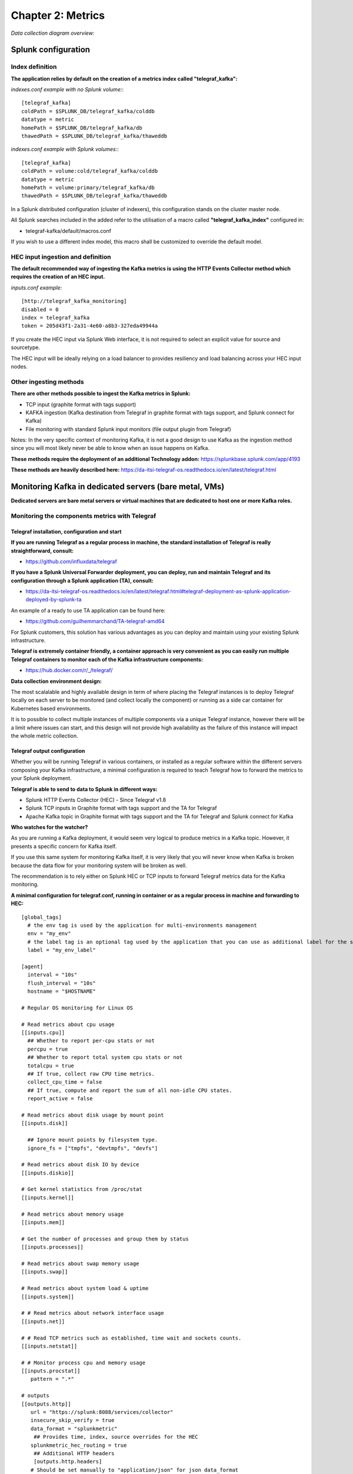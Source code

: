Chapter 2: Metrics
##################

*Data collection diagram overview:*

.. image:: img/draw.io/overview_diagram.png
   :alt: overview_diagram
   :align: center

Splunk configuration
====================

Index definition
----------------

**The application relies by default on the creation of a metrics index called "telegraf_kafka":**

*indexes.conf example with no Splunk volume:*::

   [telegraf_kafka]
   coldPath = $SPLUNK_DB/telegraf_kafka/colddb
   datatype = metric
   homePath = $SPLUNK_DB/telegraf_kafka/db
   thawedPath = $SPLUNK_DB/telegraf_kafka/thaweddb

*indexes.conf example with Splunk volumes:*::

   [telegraf_kafka]
   coldPath = volume:cold/telegraf_kafka/colddb
   datatype = metric
   homePath = volume:primary/telegraf_kafka/db
   thawedPath = $SPLUNK_DB/telegraf_kafka/thaweddb

In a Splunk distributed configuration (cluster of indexers), this configuration stands on the cluster master node.

All Splunk searches included in the added refer to the utilisation of a macro called **"telegraf_kafka_index"** configured in:

* telegraf-kafka/default/macros.conf

If you wish to use a different index model, this macro shall be customized to override the default model.

HEC input ingestion and definition
----------------------------------

**The default recommended way of ingesting the Kafka metrics is using the HTTP Events Collector method which requires the creation of an HEC input.**

*inputs.conf example:*

::

   [http://telegraf_kafka_monitoring]
   disabled = 0
   index = telegraf_kafka
   token = 205d43f1-2a31-4e60-a8b3-327eda49944a

If you create the HEC input via Splunk Web interface, it is not required to select an explicit value for source and sourcetype.

The HEC input will be ideally relying on a load balancer to provides resiliency and load balancing across your HEC input nodes.

Other ingesting methods
-----------------------

**There are other methods possible to ingest the Kafka metrics in Splunk:**

* TCP input (graphite format with tags support)
* KAFKA ingestion (Kafka destination from Telegraf in graphite format with tags support, and Splunk connect for Kafka)
* File monitoring with standard Splunk input monitors (file output plugin from Telegraf)

Notes: In the very specific context of monitoring Kafka, it is not a good design to use Kafka as the ingestion method since you will most likely never be able to know when an issue happens on Kafka.

**These methods require the deployment of an additional Technology addon:** https://splunkbase.splunk.com/app/4193

**These methods are heavily described here:** https://da-itsi-telegraf-os.readthedocs.io/en/latest/telegraf.html

Monitoring Kafka in dedicated servers (bare metal, VMs)
=======================================================

.. image:: img/dedicated-server.png
   :alt: dedicated-server.png
   :align: center

**Dedicated servers are bare metal servers or virtual machines that are dedicated to host one or more Kafka roles.**

Monitoring the components metrics with Telegraf
-----------------------------------------------

.. image:: img/telegraf-logo.png
   :alt: telegraf-logo.png
   :align: center

Telegraf installation, configuration and start
^^^^^^^^^^^^^^^^^^^^^^^^^^^^^^^^^^^^^^^^^^^^^^

**If you are running Telegraf as a regular process in machine, the standard installation of Telegraf is really straightforward, consult:**

- https://github.com/influxdata/telegraf

**If you have a Splunk Universal Forwarder deployment, you can deploy, run and maintain Telegraf and its configuration through a Splunk application (TA), consult:**

- https://da-itsi-telegraf-os.readthedocs.io/en/latest/telegraf.html#telegraf-deployment-as-splunk-application-deployed-by-splunk-ta

An example of a ready to use TA application can be found here:

- https://github.com/guilhemmarchand/TA-telegraf-amd64

For Splunk customers, this solution has various advantages as you can deploy and maintain using your existing Splunk infrastructure.

**Telegraf is extremely container friendly, a container approach is very convenient as you can easily run multiple Telegraf containers to monitor each of the Kafka infrastructure components:**

- https://hub.docker.com/r/_/telegraf/

**Data collection environment design:**

The most scalalable and highly available design in term of where placing the Telegraf instances is to deploy Telegraf locally on each server to be monitored (and collect locally the component) or running as a side car container for Kubernetes based environments.

It is to possible to collect multiple instances of multiple components via a unique Telegraf instance, however there will be a limit where issues can start, and this design will not provide high availability as the failure of this instance will impact the whole metric collection.

Telegraf output configuration
^^^^^^^^^^^^^^^^^^^^^^^^^^^^^

Whether you will be running Telegraf in various containers, or installed as a regular software within the different servers composing your Kafka
infrastructure, a minimal configuration is required to teach Telegraf how to forward the metrics to your Splunk deployment.

**Telegraf is able to send to data to Splunk in different ways:**

* Splunk HTTP Events Collector (HEC) - Since Telegraf v1.8
* Splunk TCP inputs in Graphite format with tags support and the TA for Telegraf
* Apache Kafka topic in Graphite format with tags support and the TA for Telegraf and Splunk connect for Kafka

**Who watches for the watcher?**

As you are running a Kafka deployment, it would seem very logical to produce metrics in a Kafka topic.
However, it presents a specific concern for Kafka itself.

If you use this same system for monitoring Kafka itself, it is very likely that you will never know when Kafka is broken because the data flow for your monitoring system will be broken as well.

The recommendation is to rely either on Splunk HEC or TCP inputs to forward Telegraf metrics data for the Kafka monitoring.

**A minimal configuration for telegraf.conf, running in container or as a regular process in machine and forwarding to HEC:**

::

    [global_tags]
      # the env tag is used by the application for multi-environments management
      env = "my_env"
      # the label tag is an optional tag used by the application that you can use as additional label for the services or infrastructure
      label = "my_env_label"

    [agent]
      interval = "10s"
      flush_interval = "10s"
      hostname = "$HOSTNAME"

    # Regular OS monitoring for Linux OS

    # Read metrics about cpu usage
    [[inputs.cpu]]
      ## Whether to report per-cpu stats or not
      percpu = true
      ## Whether to report total system cpu stats or not
      totalcpu = true
      ## If true, collect raw CPU time metrics.
      collect_cpu_time = false
      ## If true, compute and report the sum of all non-idle CPU states.
      report_active = false

    # Read metrics about disk usage by mount point
    [[inputs.disk]]

      ## Ignore mount points by filesystem type.
      ignore_fs = ["tmpfs", "devtmpfs", "devfs"]

    # Read metrics about disk IO by device
    [[inputs.diskio]]

    # Get kernel statistics from /proc/stat
    [[inputs.kernel]]

    # Read metrics about memory usage
    [[inputs.mem]]

    # Get the number of processes and group them by status
    [[inputs.processes]]

    # Read metrics about swap memory usage
    [[inputs.swap]]

    # Read metrics about system load & uptime
    [[inputs.system]]

    # # Read metrics about network interface usage
    [[inputs.net]]

    # # Read TCP metrics such as established, time wait and sockets counts.
    [[inputs.netstat]]

    # # Monitor process cpu and memory usage
    [[inputs.procstat]]
       pattern = ".*"

    # outputs
    [[outputs.http]]
       url = "https://splunk:8088/services/collector"
       insecure_skip_verify = true
       data_format = "splunkmetric"
        ## Provides time, index, source overrides for the HEC
       splunkmetric_hec_routing = true
        ## Additional HTTP headers
        [outputs.http.headers]
       # Should be set manually to "application/json" for json data_format
          Content-Type = "application/json"
          Authorization = "Splunk 205d43f1-2a31-4e60-a8b3-327eda49944a"
          X-Splunk-Request-Channel = "205d43f1-2a31-4e60-a8b3-327eda49944a"

**If for some reasons, you have to use either of the 2 other solutions, please consult:**

* https://da-itsi-telegraf-os.readthedocs.io/en/latest/telegraf.html

Notes: The configuration above provides out of the box OS monitoring for the hosts, which you can get use with the Operating System monitoring application for Splunk:

https://splunkbase.splunk.com/app/4271/

Jolokia JVM monitoring
----------------------

.. image:: img/jolokia_logo.png
   :alt: jolokia_logo.png
   :align: center

**The following Kafka components require Jolokia to be deployed and started, as the modern and efficient interface to JMX that is collected by Telegraf:**

* Apache Kafka Brokers
* Apache Kafka Connect
* Confluent schema-registry
* Confluent ksql-server
* Confluent kafka-rest

**For the complete documentation of Jolokia, see:**

- https://jolokia.org

**Jolokia JVM agent can be started in 2 ways, either as using the -javaagent argument during the start of the JVM, or on the fly by attaching Jolokia to the PID ot the JVM:**

- https://jolokia.org/reference/html/agents.html#agents-jvm

Starting Jolokia with the JVM
^^^^^^^^^^^^^^^^^^^^^^^^^^^^^

**To start Jolokia agent using the -javaagent argument, use such option at the start of the JVM:**

::

    -javaagent:/opt/jolokia/jolokia.jar=port=8778,host=0.0.0.0

*Note: This method is the method used in the docker example within this documentation by using the environment variables of the container.*

**When running on dedicated servers or virtual machines, update the relevant systemd configuration file to start Jolokia automatically:**

For Kafka brokers
"""""""""""""""""

**For bare-metals and dedicated VMs:**

- Edit: ``/lib/systemd/system/confluent-kafka.service``

- Add ``-javaagent`` argument:

::

    [Unit]
    Description=Apache Kafka - broker
    Documentation=http://docs.confluent.io/
    After=network.target confluent-zookeeper.target

    [Service]
    Type=simple
    User=cp-kafka
    Group=confluent
    ExecStart=/usr/bin/kafka-server-start /etc/kafka/server.properties
    Environment="KAFKA_OPTS=-javaagent:/opt/jolokia/jolokia.jar=port=8778,host=0.0.0.0"
    TimeoutStopSec=180
    Restart=no

    [Install]
    WantedBy=multi-user.target

- Reload systemd and restart:

::

    sudo systemctl daemon-restart
    sudo systemctl restart confluent-kafka

**For container based environments:**

*Define the following environment variable when starting the containers:*

::

    KAFKA_OPTS: "-javaagent:/opt/jolokia/jolokia.jar=port=8778,host=0.0.0.0"

For Kafka Connect
"""""""""""""""""

**For bare-metals and dedicated VMs:**

- Edit: ``/lib/systemd/system/confluent-kafka-connect.service``

- Add ``-javaagent`` argument:

::

    [Unit]
    Description=Apache Kafka Connect - distributed
    Documentation=http://docs.confluent.io/
    After=network.target confluent-kafka.target

    [Service]
    Type=simple
    User=cp-kafka-connect
    Group=confluent
    ExecStart=/usr/bin/connect-distributed /etc/kafka/connect-distributed.properties
    Environment="KAFKA_OPTS=-javaagent:/opt/jolokia/jolokia.jar=port=8778,host=0.0.0.0"
    Environment="LOG_DIR=/var/log/connect"
    TimeoutStopSec=180
    Restart=no

    [Install]
    WantedBy=multi-user.target

- Reload systemd and restart:

::

    sudo systemctl daemon-restart
    sudo systemctl restart confluent-kafka-connect

**For container based environments:**

*Define the following environment variable when starting the containers:*

::

    KAFKA_OPTS: "-javaagent:/opt/jolokia/jolokia.jar=port=8778,host=0.0.0.0"

For Confluent schema-registry
"""""""""""""""""""""""""""""

**For bare-metals and dedicated VMs:**

- Edit: ``/lib/systemd/system/confluent-schema-registry.service``

- Add ``-javaagent`` argument:

::

    [Unit]
    Description=RESTful Avro schema registry for Apache Kafka
    Documentation=http://docs.confluent.io/
    After=network.target confluent-kafka.target

    [Service]
    Type=simple
    User=cp-schema-registry
    Group=confluent
    Environment="LOG_DIR=/var/log/confluent/schema-registry"
    Environment="SCHEMA_REGISTRY_OPTS=-javaagent:/opt/jolokia/jolokia.jar=port=8778,host=0.0.0.0"
    ExecStart=/usr/bin/schema-registry-start /etc/schema-registry/schema-registry.properties
    TimeoutStopSec=180
    Restart=no

    [Install]
    WantedBy=multi-user.target

- Reload systemd and restart:

::

    sudo systemctl daemon-restart
    sudo systemctl restart confluent-schema-registry

**For container based environments:**

*Define the following environment variable when starting the containers:*

::

    SCHEMA_REGISTRY_OPTS: "-javaagent:/opt/jolokia/jolokia.jar=port=8778,host=0.0.0.0"

For Confluent ksql-server
"""""""""""""""""""""""""

**For bare-metals and dedicated VMs:**

- Edit: ``/lib/systemd/system/confluent-ksql.service``

- Add ``-javaagent`` argument:

::

    [Unit]
    Description=Streaming SQL engine for Apache Kafka
    Documentation=http://docs.confluent.io/
    After=network.target confluent-kafka.target confluent-schema-registry.target

    [Service]
    Type=simple
    User=cp-ksql
    Group=confluent
    Environment="LOG_DIR=/var/log/confluent/ksql"
    Environment="KSQL_OPTS=-javaagent:/opt/jolokia/jolokia.jar=port=8778,host=0.0.0.0"
    ExecStart=/usr/bin/ksql-server-start /etc/ksql/ksql-server.properties
    TimeoutStopSec=180
    Restart=no

    [Install]
    WantedBy=multi-user.target

- Reload systemd and restart:

::

    sudo systemctl daemon-restart
    sudo systemctl restart confluent-ksql

**For container based environments:**

*Define the following environment variable when starting the containers:*

::

    KSQL_OPTS: "-javaagent:/opt/jolokia/jolokia.jar=port=8778,host=0.0.0.0"

For Confluent kafka-rest
""""""""""""""""""""""""

**For bare-metals and dedicated VMs:**

- Edit: ``/lib/systemd/system/confluent-kafka-rest.service``

- Add ``-javaagent`` argument:

::

    [Unit]
    Description=A REST proxy for Apache Kafka
    Documentation=http://docs.confluent.io/
    After=network.target confluent-kafka.target

    [Service]
    Type=simple
    User=cp-kafka-rest
    Group=confluent
    Environment="LOG_DIR=/var/log/confluent/kafka-rest"
    Environment="KAFKAREST_OPTS=-javaagent:/opt/jolokia/jolokia.jar=port=8778,host=0.0.0.0"


    ExecStart=/usr/bin/kafka-rest-start /etc/kafka-rest/kafka-rest.properties
    TimeoutStopSec=180
    Restart=no

    [Install]
    WantedBy=multi-user.target

- Reload systemd and restart:

::

    sudo systemctl daemon-restart
    sudo systemctl restart confluent-kafka-rest

**For container based environments:**

*Define the following environment variable when starting the containers:*

::

    KAFKAREST_OPTS: "-javaagent:/opt/jolokia/jolokia.jar=port=8778,host=0.0.0.0"

Notes: "KAFKAREST_OPTS" is not a typo, this is the real name of the environment variable for some reason.

Starting Jolokia on the fly
"""""""""""""""""""""""""""

**To attach Jolokia agent to an existing JVM, identify its process ID (PID), simplistic example:**

::

    ps -ef | grep 'kafka.properties' | grep -v grep | awk '{print $1}'

**Then:**

::

    java -jar /opt/jolokia/jolokia.jar --host 0.0.0.0 --port 8778 start <PID>

*Add this operation to any custom init scripts you use to start the Kafka components.*

Zookeeper monitoring
--------------------

Collecting with Telegraf
^^^^^^^^^^^^^^^^^^^^^^^^

The Zookeeper monitoring is very simple and achieved by Telegraf and the Zookeeper input plugin.

**The following configuration stands in telegraf.conf and configures the input plugin to monitor multiple Zookeeper servers from one source:**

::

    # zookeeper metrics
    [[inputs.zookeeper]]
      servers = ["zookeeper-1:12181","zookeeper-2:22181","zookeeper-3:32181"]

**If each server runs an instance of Zookeeper and you deploy Telegraf, you can simply collect from the localhost:**

::

    # zookeeper metrics
    [[inputs.zookeeper]]
      servers = ["$HOSTNAME:2181"]

Full telegraf.conf example
^^^^^^^^^^^^^^^^^^^^^^^^^^

*The following telegraf.conf collects a cluster of 3 Zookeeper servers:*

::

   [global_tags]
     # the env tag is used by the application for multi-environments management
     env = "my_env"
     # the label tag is an optional tag used by the application that you can use as additional label for the services or infrastructure
     label = "my_env_label"

   [agent]
     interval = "10s"
     flush_interval = "10s"
     hostname = "$HOSTNAME"

   # outputs
   [[outputs.http]]
      url = "https://splunk:8088/services/collector"
      insecure_skip_verify = true
      data_format = "splunkmetric"
       ## Provides time, index, source overrides for the HEC
      splunkmetric_hec_routing = true
       ## Additional HTTP headers
       [outputs.http.headers]
      # Should be set manually to "application/json" for json data_format
         Content-Type = "application/json"
         Authorization = "Splunk 205d43f1-2a31-4e60-a8b3-327eda49944a"
         X-Splunk-Request-Channel = "205d43f1-2a31-4e60-a8b3-327eda49944a"

   # zookeeper metrics
   [[inputs.zookeeper]]
     servers = ["zookeeper-1:12181","zookeeper-2:22181","zookeeper-3:32181"]

**Using mcatalog search command to verify data availability:**

::

    | mcatalog values(metric_name) values(_dims) where index=* metric_name=zookeeper.*

Kafka brokers monitoring with Jolokia
-------------------------------------

Collecting with Telegraf
^^^^^^^^^^^^^^^^^^^^^^^^

Depending on how you run Kafka and your architecture preferences, you may prefer to collect all the brokers metrics from one Telegraf collector, or installed locally on the Kafka brocker machine.

**Connecting to multiple remote Jolokia instances:**

::

    # Kafka JVM monitoring
    [[inputs.jolokia2_agent]]
      name_prefix = "kafka_"
      urls = ["http://kafka-1:18778/jolokia","http://kafka-2:28778/jolokia","http://kafka-3:38778/jolokia"]

**Connecting to the local Jolokia instance:**

::

    # Kafka JVM monitoring
    [[inputs.jolokia2_agent]]
      name_prefix = "kafka_"
      urls = ["http://$HOSTNAME:8778/jolokia"]

Full telegraf.conf example
^^^^^^^^^^^^^^^^^^^^^^^^^^

*The following telegraf.conf collects a cluster of 3 Kafka brokers:*

::

    [global_tags]
      # the env tag is used by the application for multi-environments management
      env = "my_env"
      # the label tag is an optional tag used by the application that you can use as additional label for the services or infrastructure
      label = "my_env_label"

    [agent]
      interval = "10s"
      flush_interval = "10s"
      hostname = "$HOSTNAME"

    # outputs
    [[outputs.http]]
       url = "https://splunk:8088/services/collector"
       insecure_skip_verify = true
       data_format = "splunkmetric"
        ## Provides time, index, source overrides for the HEC
       splunkmetric_hec_routing = true
        ## Additional HTTP headers
        [outputs.http.headers]
       # Should be set manually to "application/json" for json data_format
          Content-Type = "application/json"
          Authorization = "Splunk 205d43f1-2a31-4e60-a8b3-327eda49944a"
          X-Splunk-Request-Channel = "205d43f1-2a31-4e60-a8b3-327eda49944a"

    # Kafka JVM monitoring

    [[inputs.jolokia2_agent]]
      name_prefix = "kafka_"
      urls = ["http://kafka-1:18778/jolokia","http://kafka-2:28778/jolokia","http://kafka-3:38778/jolokia"]

    [[inputs.jolokia2_agent.metric]]
      name         = "controller"
      mbean        = "kafka.controller:name=*,type=*"
      field_prefix = "$1."

    [[inputs.jolokia2_agent.metric]]
      name         = "replica_manager"
      mbean        = "kafka.server:name=*,type=ReplicaManager"
      field_prefix = "$1."

    [[inputs.jolokia2_agent.metric]]
      name         = "purgatory"
      mbean        = "kafka.server:delayedOperation=*,name=*,type=DelayedOperationPurgatory"
      field_prefix = "$1."
      field_name   = "$2"

    [[inputs.jolokia2_agent.metric]]
      name     = "client"
      mbean    = "kafka.server:client-id=*,type=*"
      tag_keys = ["client-id", "type"]

    [[inputs.jolokia2_agent.metric]]
      name         = "network"
      mbean        = "kafka.network:name=*,request=*,type=RequestMetrics"
      field_prefix = "$1."
      tag_keys     = ["request"]

    [[inputs.jolokia2_agent.metric]]
      name         = "network"
      mbean        = "kafka.network:name=ResponseQueueSize,type=RequestChannel"
      field_prefix = "ResponseQueueSize"
      tag_keys     = ["name"]

    [[inputs.jolokia2_agent.metric]]
      name         = "network"
      mbean        = "kafka.network:name=NetworkProcessorAvgIdlePercent,type=SocketServer"
      field_prefix = "NetworkProcessorAvgIdlePercent"
      tag_keys     = ["name"]

    [[inputs.jolokia2_agent.metric]]
      name         = "topics"
      mbean        = "kafka.server:name=*,type=BrokerTopicMetrics"
      field_prefix = "$1."

    [[inputs.jolokia2_agent.metric]]
      name         = "topic"
      mbean        = "kafka.server:name=*,topic=*,type=BrokerTopicMetrics"
      field_prefix = "$1."
      tag_keys     = ["topic"]

    [[inputs.jolokia2_agent.metric]]
      name       = "partition"
      mbean      = "kafka.log:name=*,partition=*,topic=*,type=Log"
      field_name = "$1"
      tag_keys   = ["topic", "partition"]

    [[inputs.jolokia2_agent.metric]]
      name       = "log"
      mbean      = "kafka.log:name=LogFlushRateAndTimeMs,type=LogFlushStats"
      field_name = "LogFlushRateAndTimeMs"
      tag_keys   = ["name"]

    [[inputs.jolokia2_agent.metric]]
      name       = "partition"
      mbean      = "kafka.cluster:name=UnderReplicated,partition=*,topic=*,type=Partition"
      field_name = "UnderReplicatedPartitions"
      tag_keys   = ["topic", "partition"]

    [[inputs.jolokia2_agent.metric]]
      name     = "request_handlers"
      mbean    = "kafka.server:name=RequestHandlerAvgIdlePercent,type=KafkaRequestHandlerPool"
      tag_keys = ["name"]

    # JVM garbage collector monitoring
    [[inputs.jolokia2_agent.metric]]
      name     = "jvm_garbage_collector"
      mbean    = "java.lang:name=*,type=GarbageCollector"
      paths    = ["CollectionTime", "CollectionCount", "LastGcInfo"]
      tag_keys = ["name"]

**Using mcatalog search command to verify data availability:**

::

    | mcatalog values(metric_name) values(_dims) where index=* metric_name=kafka_*.*

Kafka connect monitoring
------------------------

Collecting with Telegraf
^^^^^^^^^^^^^^^^^^^^^^^^

**Connecting to multiple remote Jolokia instances:**

::

   # Kafka-connect JVM monitoring
   [[inputs.jolokia2_agent]]
     name_prefix = "kafka_connect."
     urls = ["http://kafka-connect-1:18779/jolokia","http://kafka-connect-2:28779/jolokia","http://kafka-connect-3:38779/jolokia"]

**Connecting to local Jolokia instance:**

::

   # Kafka-connect JVM monitoring
    [[inputs.jolokia2_agent]]
      name_prefix = "kafka_connect."
      urls = ["http://$HOSTNAME:8778/jolokia"]

Full telegraf.conf example
^^^^^^^^^^^^^^^^^^^^^^^^^^

*bellow a full telegraf.conf example:*

::

   [global_tags]
     # the env tag is used by the application for multi-environments management
     env = "my_env"
     # the label tag is an optional tag used by the application that you can use as additional label for the services or infrastructure
     label = "my_env_label"

   [agent]
     interval = "10s"
     flush_interval = "10s"
     hostname = "$HOSTNAME"

   # outputs
   [[outputs.http]]
      url = "https://splunk:8088/services/collector"
      insecure_skip_verify = true
      data_format = "splunkmetric"
       ## Provides time, index, source overrides for the HEC
      splunkmetric_hec_routing = true
       ## Additional HTTP headers
       [outputs.http.headers]
      # Should be set manually to "application/json" for json data_format
         Content-Type = "application/json"
         Authorization = "Splunk 205d43f1-2a31-4e60-a8b3-327eda49944a"
         X-Splunk-Request-Channel = "205d43f1-2a31-4e60-a8b3-327eda49944a"

   # Kafka-connect JVM monitoring

   [[inputs.jolokia2_agent]]
     name_prefix = "kafka_connect."
     urls = ["http://kafka-connect-1:18779/jolokia","http://kafka-connect-2:28779/jolokia","http://kafka-connect-3:38779/jolokia"]

   [[inputs.jolokia2_agent.metric]]
     name         = "worker"
     mbean        = "kafka.connect:type=connect-worker-metrics"

   [[inputs.jolokia2_agent.metric]]
     name         = "worker"
     mbean        = "kafka.connect:type=connect-worker-rebalance-metrics"

   [[inputs.jolokia2_agent.metric]]
     name         = "connector-task"
     mbean        = "kafka.connect:type=connector-task-metrics,connector=*,task=*"
     tag_keys = ["connector", "task"]

   [[inputs.jolokia2_agent.metric]]
     name         = "sink-task"
     mbean        = "kafka.connect:type=sink-task-metrics,connector=*,task=*"
     tag_keys = ["connector", "task"]

   [[inputs.jolokia2_agent.metric]]
     name         = "source-task"
     mbean        = "kafka.connect:type=source-task-metrics,connector=*,task=*"
     tag_keys = ["connector", "task"]

   [[inputs.jolokia2_agent.metric]]
     name         = "error-task"
     mbean        = "kafka.connect:type=task-error-metrics,connector=*,task=*"
     tag_keys = ["connector", "task"]

   # Kafka connect return a status value which is non numerical
   # Using the enum processor with the following configuration replaces the string value by our mapping
   [[processors.enum]]
     [[processors.enum.mapping]]
       ## Name of the field to map
       field = "status"

       ## Table of mappings
       [processors.enum.mapping.value_mappings]
         paused = 0
         running = 1
         unassigned = 2
         failed = 3
         destroyed = 4

**Using mcatalog search command to verify data availability:**

::

    | mcatalog values(metric_name) values(_dims) where index=* metric_name=kafka_connect.*

Kafka LinkedIn monitor - end to end monitoring
----------------------------------------------

Installing and starting the Kafka monitor
^^^^^^^^^^^^^^^^^^^^^^^^^^^^^^^^^^^^^^^^^

**LinkedIn provides an extremely powerful open source end to end monitoring solution for Kafka, please consult:**

* https://github.com/linkedin/kafka-monitor

As a builtin configuration, the kafka-monitor implements a jolokia agent, so collecting the metrics with Telegraf cannot be more easy !

**It is very straightforward to run the kafka-monitor in a docker container, first you need to create your own image:**

* https://github.com/linkedin/kafka-monitor/tree/master/docker

**Once your Kafka monitor is running, you need a Telegraf instance that will be collecting the JMX beans, example:**

::

    [global_tags]
      # the env tag is used by the application for multi-environments management
      env = "my_env"
      # the label tag is an optional tag used by the application that you can use as additional label for the services or infrastructure
      label = "my_env_label"

    [agent]
      interval = "10s"
      flush_interval = "10s"
      hostname = "$HOSTNAME"

    # outputs
    [[outputs.http]]
       url = "https://splunk:8088/services/collector"
       insecure_skip_verify = true
       data_format = "splunkmetric"
        ## Provides time, index, source overrides for the HEC
       splunkmetric_hec_routing = true
        ## Additional HTTP headers
        [outputs.http.headers]
       # Should be set manually to "application/json" for json data_format
          Content-Type = "application/json"
          Authorization = "Splunk 205d43f1-2a31-4e60-a8b3-327eda49944a"
          X-Splunk-Request-Channel = "205d43f1-2a31-4e60-a8b3-327eda49944a"

    # Kafka JVM monitoring

    [[inputs.jolokia2_agent]]
      name_prefix = "kafka_"
      urls = ["http://kafka-monitor:8778/jolokia"]

    [[inputs.jolokia2_agent.metric]]
      name         = "kafka-monitor"
      mbean        = "kmf.services:name=*,type=*"

**Using mcatalog search command to verify data availability:**

::

    | mcatalog values(metric_name) values(_dims) where index=* metric_name=kafka_kafka-monitor.*

Confluent schema-registry
-------------------------

Collecting with Telegraf
^^^^^^^^^^^^^^^^^^^^^^^^

**Connecting to multiple remote Jolokia instances:**

::

   [[inputs.jolokia2_agent]]
     name_prefix = "kafka_schema-registry."
     urls = ["http://schema-registry:18783/jolokia"]

**Connecting to local Jolokia instance:**

::

   # Kafka-connect JVM monitoring
    [[inputs.jolokia2_agent]]
     name_prefix = "kafka_schema-registry."
      urls = ["http://$HOSTNAME:8778/jolokia"]

Full telegraf.conf example
^^^^^^^^^^^^^^^^^^^^^^^^^^

*bellow a full telegraf.conf example:*

::

   [global_tags]
     # the env tag is used by the application for multi-environments management
     env = "my_env"
     # the label tag is an optional tag used by the application that you can use as additional label for the services or infrastructure
     label = "my_env_label"

   [agent]
     interval = "10s"
     flush_interval = "10s"
     hostname = "$HOSTNAME"

   # outputs
   [[outputs.http]]
      url = "https://splunk:8088/services/collector"
      insecure_skip_verify = true
      data_format = "splunkmetric"
       ## Provides time, index, source overrides for the HEC
      splunkmetric_hec_routing = true
       ## Additional HTTP headers
       [outputs.http.headers]
      # Should be set manually to "application/json" for json data_format
         Content-Type = "application/json"
         Authorization = "Splunk 205d43f1-2a31-4e60-a8b3-327eda49944a"
         X-Splunk-Request-Channel = "205d43f1-2a31-4e60-a8b3-327eda49944a"

   # schema-registry JVM monitoring

   [[inputs.jolokia2_agent]]
     name_prefix = "kafka_schema-registry."
     urls = ["http://schema-registry:18783/jolokia"]

   [[inputs.jolokia2_agent.metric]]
     name         = "jetty-metrics"
     mbean        = "kafka.schema.registry:type=jetty-metrics"
     paths = ["connections-active", "connections-opened-rate", "connections-closed-rate"]

   [[inputs.jolokia2_agent.metric]]
     name         = "master-slave-role"
     mbean        = "kafka.schema.registry:type=master-slave-role"

   [[inputs.jolokia2_agent.metric]]
     name         = "jersey-metrics"
     mbean        = "kafka.schema.registry:type=jersey-metrics"

**Using mcatalog search command to verify data availability:**

::

    | mcatalog values(metric_name) values(_dims) where index=* metric_name=kafka_schema-registry.*

Confluent ksql-server
---------------------

Collecting with Telegraf
^^^^^^^^^^^^^^^^^^^^^^^^

**Connecting to multiple remote Jolokia instances:**

::

    [[inputs.jolokia2_agent]]
      name_prefix = "kafka_"
      urls = ["http://ksql-server-1:18784/jolokia"]

**Connecting to local Jolokia instance:**

::

    [[inputs.jolokia2_agent]]
      name_prefix = "kafka_"
      urls = ["http://$HOSTNAME:18784/jolokia"]

Full telegraf.conf example
^^^^^^^^^^^^^^^^^^^^^^^^^^

*bellow a full telegraf.conf example:*

::

   [global_tags]
     # the env tag is used by the application for multi-environments management
     env = "my_env"
     # the label tag is an optional tag used by the application that you can use as additional label for the services or infrastructure
     label = "my_env_label"

   [agent]
     interval = "10s"
     flush_interval = "10s"
     hostname = "$HOSTNAME"

   # outputs
   [[outputs.http]]
      url = "https://splunk:8088/services/collector"
      insecure_skip_verify = true
      data_format = "splunkmetric"
       ## Provides time, index, source overrides for the HEC
      splunkmetric_hec_routing = true
       ## Additional HTTP headers
       [outputs.http.headers]
      # Should be set manually to "application/json" for json data_format
         Content-Type = "application/json"
         Authorization = "Splunk 205d43f1-2a31-4e60-a8b3-327eda49944a"
         X-Splunk-Request-Channel = "205d43f1-2a31-4e60-a8b3-327eda49944a"

   # ksql-server JVM monitoring

    [[inputs.jolokia2_agent]]
      name_prefix = "kafka_"
      urls = ["http://ksql-server:18784/jolokia"]

    [[inputs.jolokia2_agent.metric]]
      name         = "ksql-server"
      mbean        = "io.confluent.ksql.metrics:type=*"

**Using mcatalog search command to verify data availability:**

::

    | mcatalog values(metric_name) values(_dims) where index=* metric_name=kafka_ksql-server.*

Confluent kafka-rest
--------------------

Collecting with Telegraf
^^^^^^^^^^^^^^^^^^^^^^^^

**Connecting to multiple remote Jolokia instances:**

::

    [[inputs.jolokia2_agent]]
      name_prefix = "kafka_kafka-rest."
      urls = ["http://kafka-rest:8778/jolokia"]

**Connecting to local Jolokia instance:**

::

    [[inputs.jolokia2_agent]]
      name_prefix = "kafka_kafka-rest."
      urls = ["http://$HOSTNAME:18785/jolokia"]

Full telegraf.conf example
^^^^^^^^^^^^^^^^^^^^^^^^^^

*bellow a full telegraf.conf example:*

::

   [global_tags]
     # the env tag is used by the application for multi-environments management
     env = "my_env"
     # the label tag is an optional tag used by the application that you can use as additional label for the services or infrastructure
     label = "my_env_label"

   [agent]
     interval = "10s"
     flush_interval = "10s"
     hostname = "$HOSTNAME"

   # outputs
   [[outputs.http]]
      url = "https://splunk:8088/services/collector"
      insecure_skip_verify = true
      data_format = "splunkmetric"
       ## Provides time, index, source overrides for the HEC
      splunkmetric_hec_routing = true
       ## Additional HTTP headers
       [outputs.http.headers]
      # Should be set manually to "application/json" for json data_format
         Content-Type = "application/json"
         Authorization = "Splunk 205d43f1-2a31-4e60-a8b3-327eda49944a"
         X-Splunk-Request-Channel = "205d43f1-2a31-4e60-a8b3-327eda49944a"

    # kafka-rest JVM monitoring

    [[inputs.jolokia2_agent]]
      name_prefix = "kafka_kafka-rest."
      urls = ["http://kafka-rest:18785/jolokia"]

    [[inputs.jolokia2_agent.metric]]
      name         = "jetty-metrics"
      mbean        = "kafka.rest:type=jetty-metrics"
      paths = ["connections-active", "connections-opened-rate", "connections-closed-rate"]

    [[inputs.jolokia2_agent.metric]]
      name         = "jersey-metrics"
      mbean        = "kafka.rest:type=jersey-metrics"

**Using mcatalog search command to verify data availability:**

::

    | mcatalog values(metric_name) values(_dims) where index=* metric_name=kafka_kafka_kafka-rest.*

Burrow Lag Consumers
--------------------

**As from their authors, Burrow is a monitoring companion for Apache Kafka that provides consumer lag checking as a service without the need for specifying thresholds.**

See: https://github.com/linkedin/Burrow

*Burrow workflow diagram:*

.. image:: img/burrow_diagram.png
   :alt: burrow_diagram.png
   :align: center

**Burrow is a very powerful application that monitors all consumers (Kafka Connect connectors, Kafka Streams...) to report an advanced state of the service automatically, and various useful lagging metrics.**

**Telegraf has a native input for Burrow which polls consumers, topics and partitions lag metrics and statuses over http, use the following telegraf minimal configuration:**

See: https://github.com/influxdata/telegraf/tree/master/plugins/inputs/burrow

::

    [global_tags]
      # the env tag is used by the application for multi-environments management
      env = "my_env"
      # the label tag is an optional tag used by the application that you can use as additional label for the services or infrastructure
      label = "my_env_label"

    [agent]
      interval = "10s"
      flush_interval = "10s"
      hostname = "$HOSTNAME"

    # outputs
    [[outputs.http]]
       url = "https://splunk:8088/services/collector"
       insecure_skip_verify = true
       data_format = "splunkmetric"
        ## Provides time, index, source overrides for the HEC
       splunkmetric_hec_routing = true
        ## Additional HTTP headers
        [outputs.http.headers]
       # Should be set manually to "application/json" for json data_format
          Content-Type = "application/json"
          Authorization = "Splunk 205d43f1-2a31-4e60-a8b3-327eda49944a"
          X-Splunk-Request-Channel = "205d43f1-2a31-4e60-a8b3-327eda49944a"

    # Burrow

    [[inputs.burrow]]
      ## Burrow API endpoints in format "schema://host:port".
      ## Default is "http://localhost:8000".
      servers = ["http://dockerhost:9001"]

      ## Override Burrow API prefix.
      ## Useful when Burrow is behind reverse-proxy.
      # api_prefix = "/v3/kafka"

      ## Maximum time to receive response.
      # response_timeout = "5s"

      ## Limit per-server concurrent connections.
      ## Useful in case of large number of topics or consumer groups.
      # concurrent_connections = 20

      ## Filter clusters, default is no filtering.
      ## Values can be specified as glob patterns.
      # clusters_include = []
      # clusters_exclude = []

      ## Filter consumer groups, default is no filtering.
      ## Values can be specified as glob patterns.
      # groups_include = []
      # groups_exclude = []

      ## Filter topics, default is no filtering.
      ## Values can be specified as glob patterns.
      # topics_include = []
      # topics_exclude = []

      ## Credentials for basic HTTP authentication.
      # username = ""
      # password = ""

      ## Optional SSL config
      # ssl_ca = "/etc/telegraf/ca.pem"
      # ssl_cert = "/etc/telegraf/cert.pem"
      # ssl_key = "/etc/telegraf/key.pem"
      # insecure_skip_verify = false

**Using mcatalog search command to verify data availability:**

::

    | mcatalog values(metric_name) values(_dims) where index=* metric_name=burrow_*

Monitoring Kafka in Kubernetes
==============================

.. image:: img/kubernetes-logo.png
   :alt: kubernetes-logo.png
   :align: center

**For the ease of documentation, this guide assumes you are deploying containers with Kubernetes and Docker, although these instructions can transposed to other containers orchestrator solutions.**

**3 main steps for implementation:**

1. Deploying Jolokia jar agent
2. Configuring the containers to start with Jolokia
3. Deploying the Telegraf containers

*metrics collection diagram - sidecar containers:*

.. image:: img/draw.io/k8s-metrics.png
   :alt: k8s-metrics.png
   :align: center

Deploying Jolokia
-----------------

.. image:: img/jolokia_logo.png
   :alt: jolokia_logo.png
   :align: center

**The Jolokia agent jar file needs to be available to the pods, you have different possibilities:**

- Starting Kubernetes 1.10.0, you can store a binary file in a configMap. As such, it is very easy to load the Jolokia jar file and make it available to your pods. (**recommended approach**)

- For prior versions, you can automatically mount a persistent volume on the pods such as an NFS volume or a Cloud provider volume that will make the Jolokia jar available to your pods.

- uploading the jar file on every node and mounting a local persistent volume (requires each node to have the jolokia jar uploaded manually)

**To download the latest version of Jolokia:** https://jolokia.org/reference/html/agents.html#agents-jvm

Option 1: Jolokia jar in configMap
^^^^^^^^^^^^^^^^^^^^^^^^^^^^^^^^^^

**See the files in Github:**

https://github.com/guilhemmarchand/splunk-guide-for-kafka-monitoring/tree/master/kubernetes-yaml-examples/Jolokia

**From your management server where kubectl is configured, download the latest Jolokia jar file:**

::

    curl http://search.maven.org/remotecontent?filepath=org/jolokia/jolokia-jvm/1.6.0/jolokia-jvm-1.6.0-agent.jar -o jolokia.jar

**Create a configMap from the binary file:**

::

    kubectl create configmap jolokia-jar --from-file=jolokia.jar

**From the configMap, optionally create the yml file:**

::

    kubectl get configmaps jolokia-jar -o yaml --export > 01-jolokia-jar-configmap.yml

**If you need your configMap to be associated with a name space, simply edit the end of the file and add your name space Metadata:**

::

    metadata:
      name: jolokia-jar
      namespace: kafka

**Modify your definitions to include the volume:**

::

    spec:
      volumes:
        - name: jolokia-jar
          configMap:
            name: jolokia-jar
      containers:
        - name: xxxxx
          image: xxxx
          volumeMounts:
            - mountPath: "/opt/jolokia"
              name: jolokia-jar

**Finally, update the environment variable to start Jolokia (see next steps) and apply.**

Option 2: NFS persistent volume configuration example
^^^^^^^^^^^^^^^^^^^^^^^^^^^^^^^^^^^^^^^^^^^^^^^^^^^^^

**Ensure all the nodes have the nfs-common package installed:**

*For Ubuntu & Debian:*

::

    sudo apt-get -y install nfs-common

*For RHEL, Centos and derivated:*

::

    sudo yum -y install nfs-common

**Upload the jar file to your NFS server, and create a share that will be used automatically by the pods, example:**

::

    /export/jolokia/jolokia-jvm-1.6.0-agent.jar

**Have your share configured in /etc/exports:**

::

    /export/jolokia/ *(ro,sync,no_root_squash,subtree_check)

**Refresh exports:**

::

    sudo exportfs -ra

**Create a Kubernetes PersistentVolume:**

*pv-jolokia.yaml*

::

    kind: PersistentVolume
    apiVersion: v1
    metadata:
      name: pv-jolokia
      labels:
        type: jolokia
    spec:
      storageClassName: generic
      capacity:
        storage: 100Mi
      accessModes:
        - ReadOnlyMany
      persistentVolumeReclaimPolicy: Retain
      nfs:
        path: /export/jolokia
        server: <NFS server address>
        readOnly: true

*pvc-jolokia.yaml:**

::

    apiVersion: v1
    kind: PersistentVolumeClaim
    metadata:
      name: pvc-jolokia
    spec:
      storageClassName: generic
      accessModes:
      - ReadOnlyMany
      resources:
        requests:
          storage: 100Mi
      selector:
        matchLabels:
          type: jolokia

**When you will start your pods, you will specify the PersistentVolumeClaim and the mount options to get Jolokia available on the pods:**

::

    kind: Pod
    apiVersion: v1
    metadata:
      name: xxxxx
    spec:
      volumes:
        - name: pv-jolokia
          persistentVolumeClaim:
           claimName: pvc-jolokia
      containers:
        - name: xxxxx
          image: xxxx
          volumeMounts:
            - mountPath: "/opt/jolokia"
              name: pv-jolokia

Option 3: Local persistent volume configuration example
^^^^^^^^^^^^^^^^^^^^^^^^^^^^^^^^^^^^^^^^^^^^^^^^^^^^^^^

**Upload the jar file to each of Kubernetes node, this documentation assumes the agent will be available in /opt/jolokia/, example:**

::

    /opt/jolokia/jolokia-jvm-1.6.0-agent.jar

**Create a Kubernetes PersistentVolume:**

*pv-jolokia.yaml*

::

    kind: PersistentVolume
    apiVersion: v1
    metadata:
      name: pv-jolokia
      labels:
        type: jolokia
    spec:
      storageClassName: generic
      capacity:
        storage: 100Mi
      accessModes:
        - ReadOnlyMany
      persistentVolumeReclaimPolicy: Retain
      hostPath:
        path: "/opt/jolokia"

**Create:**

::

    kubectl create -f pv-jolokia.yaml

**Create a PersistentVolumeClaim to be used by the pods definition:**

*pvc-jolokia.yaml:**

::

        apiVersion: v1
        kind: PersistentVolumeClaim
        metadata:
          name: pvc-jolokia
        spec:
          storageClassName: generic
          accessModes:
          - ReadOnlyMany
          resources:
            requests:
              storage: 100Mi
          selector:
            matchLabels:
              type: jolokia

**When you will start your pods, you will specify the PersistentVolumeClaim and the mount options to get Jolokia available on the pods:**

::

    kind: Pod
    apiVersion: v1
    metadata:
      name: xxxxx
    spec:
      volumes:
        - name: pv-jolokia
          persistentVolumeClaim:
           claimName: pvc-jolokia
      containers:
        - name: xxxxx
          image: xxxx
          volumeMounts:
            - mountPath: "/opt/jolokia"
              name: pv-jolokia

Starting Jolokia with container startup
---------------------------------------

Kafka brokers
^^^^^^^^^^^^^

**Modify your pod definition:**

::

    spec:
      containers:
      - name: xxxxxx
        image: xxxxxx:latest
        env:
        - name: KAFKA_OPTS
          value: "-javaagent:/opt/jolokia/jolokia.jar=port=8778,host=0.0.0.0"

**You can use the patch method to update your existing pod definition:**

https://github.com/guilhemmarchand/splunk-guide-for-kafka-monitoring/tree/master/kubernetes-yaml-examples/zookeeper

Kafka Connect
^^^^^^^^^^^^^

**Modify your pod definition:**

::

    spec:
      containers:
      - name: xxxxxx
        image: xxxxxx:latest
        env:
        - name: KAFKA_OPTS
          value: "-javaagent:/opt/jolokia/jolokia.jar=port=8778,host=0.0.0.0"

**You can use the patch method to update your existing pod definition:**

https://github.com/guilhemmarchand/splunk-guide-for-kafka-monitoring/tree/master/kubernetes-yaml-examples/kafka-connect

Schema registry
^^^^^^^^^^^^^^^

**Modify your pod definition:**

::

    spec:
      containers:
      - name: xxxxxx
        image: xxxxxx:latest
        env:
        - name: SCHEMA_REGISTRY_OPTS
          value: "-javaagent:/opt/jolokia/jolokia.jar=port=8778,host=0.0.0.0"

**You can use the patch method to update your existing pod definition:**

https://github.com/guilhemmarchand/splunk-guide-for-kafka-monitoring/tree/master/kubernetes-yaml-examples/confluent-schema-registry

ksql-server
^^^^^^^^^^^

**Modify your pod definition:**

::

    spec:
      containers:
      - name: xxxxxx
        image: xxxxxx:latest
        env:
        - name: KSQL_OPTS
          value: "-javaagent:/opt/jolokia/jolokia.jar=port=8778,host=0.0.0.0"

**You can use the patch method to update your existing pod definition:**

https://github.com/guilhemmarchand/splunk-guide-for-kafka-monitoring/tree/master/kubernetes-yaml-examples/confluent-ksql-server

kafka-rest
^^^^^^^^^^

**Modify your pod definition:**

::

    spec:
      containers:
      - name: xxxxxx
        image: xxxxxx:latest
        env:
        - name: KAFKAREST_OPTS
          value: "-javaagent:/opt/jolokia/jolokia.jar=port=8778,host=0.0.0.0"

**You can use the patch method to update your existing pod definition:**

https://github.com/guilhemmarchand/splunk-guide-for-kafka-monitoring/tree/master/kubernetes-yaml-examples/confluent-kafka-rest

Monitoring the components metrics with Telegraf
-----------------------------------------------

.. image:: img/telegraf-logo.png
   :alt: telegraf-logo.png
   :align: center

**Telegraf is a very efficient plugin driven agent collector, in the context of Kubernetes there are several design choices possible:**

- Running Telegraf agent as a container in the same pod than the JVM container, called a sidecar container. (recommended approach)
- Running Telegraf agent as a deployment with 1 replica, accessing all JVMs instances via cluster exposed services (one or more deployments if you want to specialise per role, or something else)

Both designs are pertinents, however running collector agents as sidecar containers provides valuable advantages such as ensuring that the collector container will always run on the same node and it is not required to expose any endpoint.

In addition, this is an easy "build and forget" approach, each container monitors the local JVM container automatically, following the same rhythm of destruction and creation.

**When running Telegraf as a sidecar container, an additional container will be running in the same pod, generally associated with a StatefulSet or Deployment.**

Zookeeper monitoring
^^^^^^^^^^^^^^^^^^^^

Link: `Zookeeper metrics`_

.. _Zookeeper metrics: https://github.com/guilhemmarchand/splunk-guide-for-kafka-monitoring/tree/master/kubernetes-yaml-examples/zookeeper/02-metrics

Kafka Brokers monitoring
^^^^^^^^^^^^^^^^^^^^^^^^

Link: `Kafka Brokers metrics`_

.. _Kafka Brokers metrics: https://github.com/guilhemmarchand/splunk-guide-for-kafka-monitoring/tree/master/kubernetes-yaml-examples/kafka-brokers/02-metrics

Kafka Connect monitoring
^^^^^^^^^^^^^^^^^^^^^^^^

Link: `Kafka Connect metrics`_

.. _Kafka Connect metrics: https://github.com/guilhemmarchand/splunk-guide-for-kafka-monitoring/tree/master/kubernetes-yaml-examples/kafka-connect/02-metrics

Confluent schema-registry monitoring
^^^^^^^^^^^^^^^^^^^^^^^^^^^^^^^^^^^^

Link: `Confluent shema-registry metrics`_

.. _Confluent shema-registry metrics: https://github.com/guilhemmarchand/splunk-guide-for-kafka-monitoring/tree/master/kubernetes-yaml-examples/confluent-schema-registry/02-metrics

Confluent kafka-rest monitoring
^^^^^^^^^^^^^^^^^^^^^^^^^^^^^^^

Link: `Confluent kafka-rest metrics`_

.. _Confluent kafka-rest metrics: https://github.com/guilhemmarchand/splunk-guide-for-kafka-monitoring/tree/master/kubernetes-yaml-examples/confluent-kafka-rest/02-metrics

Confluent ksql-server monitoring
^^^^^^^^^^^^^^^^^^^^^^^^^^^^^^^^

Link: `Confluent ksql-server metrics`_

.. _Confluent ksql-server metrics: https://github.com/guilhemmarchand/splunk-guide-for-kafka-monitoring/tree/master/kubernetes-yaml-examples/confluent-ksql-server/02-metrics
